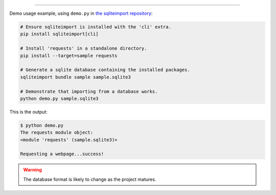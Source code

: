 ..
    This file is a part of sqliteimport <https://github.com/kurtmckee/sqliteimport>
    Copyright 2024-2025 Kurt McKee <contactme@kurtmckee.org>
    SPDX-License-Identifier: MIT


..  image:: https://raw.githubusercontent.com/kurtmckee/sqliteimport/dfd7095f2df8d6e9249889dd85f102027d1a6cfb/docs/_static/banner.png
    :alt: sqlite import: Import Python code in sqlite databases.

-------------------------------------------------------------------------------

Demo usage example, using ``demo.py`` in `the sqliteimport repository`_:

..  code-block:: bash

    # Ensure sqliteimport is installed with the 'cli' extra.
    pip install sqliteimport[cli]

    # Install 'requests' in a standalone directory.
    pip install --target=sample requests

    # Generate a sqlite database containing the installed packages.
    sqliteimport bundle sample sample.sqlite3

    # Demonstrate that importing from a database works.
    python demo.py sample.sqlite3


This is the output:

..  code-block:: console

    $ python demo.py
    The requests module object:
    <module 'requests' (sample.sqlite3)>

    Requesting a webpage...success!

..  warning::

    The database format is likely to change as the project matures.


..  Links
..  -----
..
..  _the sqliteimport repository: https://github.com/kurtmckee/sqliteimport
